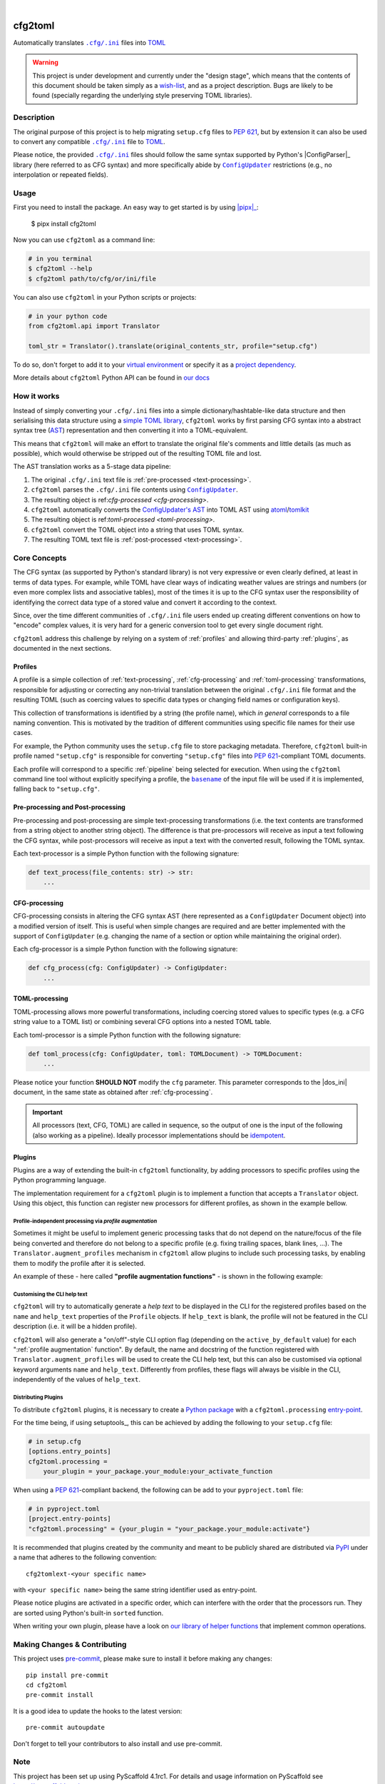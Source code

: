 .. These are examples of badges you might want to add to your README:
   please update the URLs accordingly

    .. image:: https://api.cirrus-ci.com/github/<USER>/cfg2toml.svg?branch=main
        :alt: Built Status
        :target: https://cirrus-ci.com/github/<USER>/cfg2toml
    .. image:: https://readthedocs.org/projects/cfg2toml/badge/?version=latest
        :alt: ReadTheDocs
        :target: https://cfg2toml.readthedocs.io/en/stable/
    .. image:: https://img.shields.io/coveralls/github/<USER>/cfg2toml/main.svg
        :alt: Coveralls
        :target: https://coveralls.io/r/<USER>/cfg2toml
    .. image:: https://img.shields.io/pypi/v/cfg2toml.svg
        :alt: PyPI-Server
        :target: https://pypi.org/project/cfg2toml/
    .. image:: https://img.shields.io/conda/vn/conda-forge/cfg2toml.svg
        :alt: Conda-Forge
        :target: https://anaconda.org/conda-forge/cfg2toml
    .. image:: https://pepy.tech/badge/cfg2toml/month
        :alt: Monthly Downloads
        :target: https://pepy.tech/project/cfg2toml
    .. image:: https://img.shields.io/twitter/url/http/shields.io.svg?style=social&label=Twitter
        :alt: Twitter
        :target: https://twitter.com/cfg2toml

.. image:: https://img.shields.io/badge/-PyScaffold-005CA0?logo=pyscaffold
    :alt: Project generated with PyScaffold
    :target: https://pyscaffold.org/

|

========
cfg2toml
========


Automatically translates |cfg_ini|_ files into TOML_

.. warning:: This project is under development and currently under the "design
   stage", which means that the contents of this document should be taken
   simply as a wish-list_, and as a project description.
   Bugs are likely to be found (specially regarding the underlying style
   preserving TOML libraries).


Description
===========

The original purpose of this project is to help migrating ``setup.cfg`` files
to `PEP 621`_, but by extension it can also be used to convert any compatible |cfg_ini|_
file to TOML_.

Please notice, the provided |cfg_ini|_ files should follow the same syntax
supported by Python's |ConfigParser|_ library (here referred to as CFG syntax)
and more specifically abide by |ConfigUpdater|_ restrictions (e.g., no
interpolation or repeated fields).


Usage
=====

First you need to install the package. An easy way to get started is by
using |pipx|_:

    $ pipx install cfg2toml

Now you can use ``cfg2toml`` as a command line:

.. code-block:: bash

    # in you terminal
    $ cfg2toml --help
    $ cfg2toml path/to/cfg/or/ini/file

You can also use ``cfg2toml`` in your Python scripts or projects:

.. code-block:: python

    # in your python code
    from cfg2toml.api import Translator

    toml_str = Translator().translate(original_contents_str, profile="setup.cfg")

To do so, don't forget to add it to your `virtual environment`_ or specify it as a
`project dependency`_.

More details about ``cfg2toml`` Python API can be found in `our docs`_


How it works
============

Instead of simply converting your |cfg_ini| files into a simple
dictionary/hashtable-like data structure and then serialising this data
structure using a `simple TOML library`_, ``cfg2toml`` works by first parsing
CFG syntax into a abstract syntax tree (AST_) representation and then
converting it into a TOML-equivalent.

This means that ``cfg2toml`` will make an effort to translate the original
file's comments and little details (as much as possible), which would otherwise
be stripped out of the resulting TOML file and lost.

.. _pipeline:

The AST translation works as a 5-stage data pipeline:

1. The original |cfg_ini| text file is :ref:`pre-processed <text-processing>`.
2. ``cfg2toml`` parses the |cfg_ini| file contents using |ConfigUpdater|_.
3. The resulting object is ref:`cfg-processed <cfg-processing>`.
4. ``cfg2toml`` automatically converts the `ConfigUpdater's AST`_ into TOML AST
   using atoml_/tomlkit_
5. The resulting object is ref:`toml-processed <toml-processing>`.
6. ``cfg2toml`` convert the TOML object into a string that uses TOML syntax.
7. The resulting TOML text file is :ref:`post-processed <text-processing>`.


.. _core-concepts:

Core Concepts
=============

The CFG syntax (as supported by Python's standard library) is not very
expressive or even clearly defined, at least in terms of data types. For
example, while TOML have clear ways of indicating weather values are strings
and numbers (or even more complex lists and associative tables), most of the
times it is up to the CFG syntax user the responsibility of identifying the
correct data type of a stored value and convert it according to the context.

Since, over the time different communities of |cfg_ini| file users
ended up creating different conventions on how to "encode" complex values,
it is very hard for a generic conversion tool to get every single document
right.

``cfg2toml`` address this challenge by relying on a system of :ref:`profiles`
and allowing third-party :ref:`plugins`, as documented in the next sections.


Profiles
--------

A profile is a simple collection of :ref:`text-processing`,
:ref:`cfg-processing` and :ref:`toml-processing` transformations, responsible
for adjusting or correcting any non-trivial translation between the original
|cfg_ini| file format and the resulting TOML (such as coercing values to
specific data types or changing field names or configuration keys).

This collection of transformations is identified by a string (the profile
name), which *in general* corresponds to a file naming convention.
This is motivated by the tradition of different communities using
specific file names for their use cases.

For example, the Python community uses the ``setup.cfg`` file to store packaging metadata.
Therefore, ``cfg2toml`` built-in profile named ``"setup.cfg"`` is responsible for converting
``"setup.cfg"`` files into `PEP 621`_-compliant TOML documents.

Each profile will correspond to a specific :ref:`pipeline` being selected for
execution.
When using the ``cfg2toml`` command line tool without explicitly specifying a
profile, the |basename|_ of the input file will be used if it is implemented,
falling back to ``"setup.cfg"``.


.. _text-processing:

Pre-processing and Post-processing
----------------------------------

Pre-processing and post-processing are simple text-processing transformations
(i.e. the text contents are transformed from a string object to another string
object). The difference is that pre-processors will receive as input a text
following the CFG syntax, while post-processors will receive as input a text
with the converted result, following the TOML syntax.

Each text-processor is a simple Python function with the following signature:

.. code-block:: python

   def text_process(file_contents: str) -> str:
       ...


CFG-processing
--------------

CFG-processing consists in altering the CFG syntax AST (here represented as a
|ConfigUpdater| Document object) into a modified version of itself.
This is useful when simple changes are required and are better implemented with
the support of |ConfigUpdater| (e.g. changing the name of a section or option
while maintaining the original order).

Each cfg-processor is a simple Python function with the following signature:

.. code-block:: python

   def cfg_process(cfg: ConfigUpdater) -> ConfigUpdater:
       ...

TOML-processing
---------------

TOML-processing allows more powerful transformations, including coercing stored
values to specific types (e.g. a CFG string value to a TOML list) or combining
several CFG options into a nested TOML table.

Each toml-processor is a simple Python function with the following signature:

.. code-block:: python

   def toml_process(cfg: ConfigUpdater, toml: TOMLDocument) -> TOMLDocument:
       ...

Please notice your function **SHOULD NOT** modify the ``cfg`` parameter. This
parameter corresponds to the |dos_ini| document, in the same state as obtained
after :ref:`cfg-processing`.


.. important:: All processors (text, CFG, TOML)
   are called in sequence, so the output of one is
   the input of the following (also working as a pipeline).
   Ideally processor implementations should be idempotent_.


Plugins
-------

Plugins are a way of extending the built-in ``cfg2toml`` functionality, by
adding processors to specific profiles using the Python programming language.

The implementation requirement for a ``cfg2toml`` plugin is to implement a
function that accepts a ``Translator`` object. Using this object, this function
can register new processors for different profiles, as shown in the example bellow.

.. code-block:: python
   from cfg2toml import Translator


   def activate(translator: Translator):
       profile = translator["setup.cfg"]  # profile.name will be ``setup.cfg``
       desc = "Convert 'setup.cfg' files to 'pyproject.toml' based on PEP 621"
       profile.description = desc
       profile.pre_processing += my_pre_processor
       profile.cfg_processing += my_cfg_processor
       profile.toml_processing += my_toml_processor
       profile.post_processing += my_post_processor


.. _profile augmentation:

Profile-independent processing via *profile augmentation*
~~~~~~~~~~~~~~~~~~~~~~~~~~~~~~~~~~~~~~~~~~~~~~~~~~~~~~~~~

Sometimes it might be useful to implement generic processing tasks that do not
depend on the nature/focus of the file being converted and therefore do not
belong to a specific profile (e.g. fixing trailing spaces, blank lines, ...).
The ``Translator.augment_profiles`` mechanism in ``cfg2toml`` allow plugins
to include such processing tasks, by enabling them to modify the profile after
it is selected.

An example of these - here called **"profile augmentation functions"** - is
shown in the following example:

.. code-block:: python
   from cfg2toml import Translator, Profile


   def activate(translator: Translator):
       translator.augment_profiles(extra_processing, active_by_default=True)


   def strip_trailing_spaces(profile: Profile):
       """Remove trailing spaces from the generated TOML file"""
       profile.post_processing += function_that_removes_trailing_spaces


Customising the CLI help text
~~~~~~~~~~~~~~~~~~~~~~~~~~~~~

``cfg2toml`` will try to automatically generate a *help text* to be displayed
in the CLI for the registered profiles based on the ``name`` and ``help_text``
properties of the ``Profile`` objects. If ``help_text`` is blank, the profile
will not be featured in the CLI description (i.e. it will be a hidden profile).

``cfg2toml`` will also generate a "on/off"-style CLI option flag (depending on
the ``active_by_default`` value) for each ":ref:`profile augmentation` function".
By default, the name and docstring of the function registered with
``Translator.augment_profiles`` will be used to create the CLI help text, but
this can also be customised via optional keyword arguments ``name`` and
``help_text``.
Differently from profiles, these flags will always be visible in the CLI,
independently of the values of ``help_text``.


Distributing Plugins
~~~~~~~~~~~~~~~~~~~~

To distribute ``cfg2toml`` plugins, it is necessary to create a `Python package`_ with
a ``cfg2toml.processing`` entry-point_.

For the time being, if using setuptools_, this can be achieved by adding the following to your
``setup.cfg`` file:

.. code-block:: cfg

   # in setup.cfg
   [options.entry_points]
   cfg2toml.processing =
       your_plugin = your_package.your_module:your_activate_function

When using a `PEP 621`_-compliant backend, the following can be add to your
``pyproject.toml`` file:

.. code-block:: toml

   # in pyproject.toml
   [project.entry-points]
   "cfg2toml.processing" = {your_plugin = "your_package.your_module:activate"}

It is recommended that plugins created by the community and meant to be
publicly shared are distributed via PyPI_ under a name that adheres to the following convention::

    cfg2tomlext-<your specific name>

with ``<your specific name>`` being the same string identifier used as entry-point.

Please notice plugins are activated in a specific order, which can interfere
with the order that the processors run. They are sorted using Python's built-in
``sorted`` function.

When writing your own plugin, please have a look on `our library of helper
functions`_ that implement common operations.


.. |basename| replace:: ``basename``
.. |cfg_ini| replace:: ``.cfg/.ini``
.. |ConfigParser| replace:: ``ConfigParser``
.. |ConfigUpdater| replace:: ``ConfigUpdater``

.. _AST: https://en.wikipedia.org/wiki/Abstract_syntax_tree
.. _atoml: https://github.com/frostming/atoml
.. _basename: https://en.wikipedia.org/wiki/Basename
.. _cfg_ini: https://docs.python.org/3/library/configparser.html#supported-ini-file-structure
.. _ConfigUpdater's AST: https://configupdater.readthedocs.io/en/latest/api/configupdater.html#configupdater.document.Document
.. _ConfigUpdater: https://configupdater.readthedocs.io/en/stable/
.. _entry-point: https://setuptools.readthedocs.io/en/stable/userguide/entry_point.html#entry-points
.. _idempotent: https://en.wikipedia.org/wiki/Idempotence#Computer_science_meaning
.. _our docs: https://cfg2toml.readthedocs.io/en/stable/api/cfg2toml.html
.. _our library of helper functions: https://cfg2toml.readthedocs.io/en/stable/api/cfg2toml.html
.. _PEP 621: https://www.python.org/dev/peps/pep-0621/
.. _pipx: https://pypa.github.io/pipx/
.. _project dependency: https://packaging.python.org/tutorials/managing-dependencies/
.. _PyPI: https://pypi.org
.. _Python package: https://packaging.python.org/
.. _simple TOML library: https://github.com/uiri/toml
.. _TOML: https://toml.io/en/
.. _tomlkit: https://github.com/sdispater/tomlkit
.. _virtual environment: https://realpython.com/python-virtual-environments-a-primer/
.. _wish-list: https://deterministic.space/readme-driven-development.html


.. _pyscaffold-notes:

Making Changes & Contributing
=============================

This project uses `pre-commit`_, please make sure to install it before making any
changes::

    pip install pre-commit
    cd cfg2toml
    pre-commit install

It is a good idea to update the hooks to the latest version::

    pre-commit autoupdate

Don't forget to tell your contributors to also install and use pre-commit.

.. _pre-commit: https://pre-commit.com/

Note
====

This project has been set up using PyScaffold 4.1rc1. For details and usage
information on PyScaffold see https://pyscaffold.org/.

